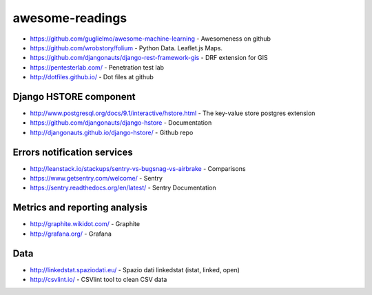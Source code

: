 awesome-readings
================
* https://github.com/guglielmo/awesome-machine-learning - Awesomeness on github
* https://github.com/wrobstory/folium - Python Data. Leaflet.js Maps.
* https://github.com/djangonauts/django-rest-framework-gis - DRF extension for GIS
* https://pentesterlab.com/ - Penetration test lab
* http://dotfiles.github.io/ - Dot files at github


Django HSTORE component
-----------------------
* http://www.postgresql.org/docs/9.1/interactive/hstore.html - The key-value store postgres extension
* https://github.com/djangonauts/django-hstore - Documentation
* http://djangonauts.github.io/django-hstore/ - Github repo


Errors notification services
----------------------------

* http://leanstack.io/stackups/sentry-vs-bugsnag-vs-airbrake - Comparisons
* https://www.getsentry.com/welcome/ - Sentry 
* https://sentry.readthedocs.org/en/latest/ - Sentry Documentation

Metrics and reporting analysis
------------------------------

* http://graphite.wikidot.com/ - Graphite 
* http://grafana.org/ - Grafana 


Data
----

* http://linkedstat.spaziodati.eu/ - Spazio dati linkedstat (istat, linked, open)
* http://csvlint.io/ - CSVlint tool to clean CSV data
